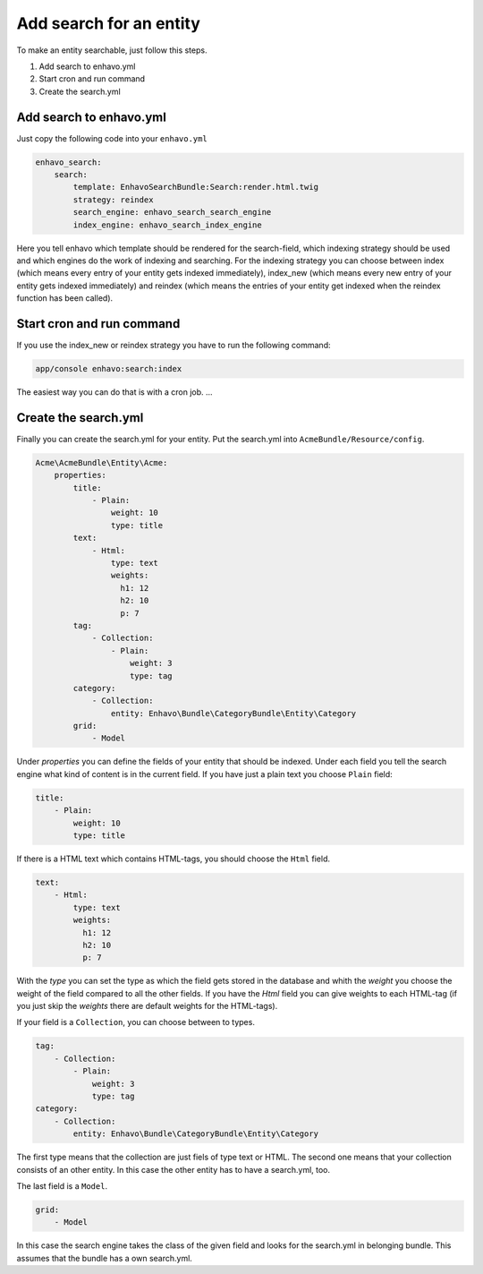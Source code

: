 Add search for an entity
========================

To make an entity searchable, just follow this steps.

1) Add search to enhavo.yml
2) Start cron and run command
3) Create the search.yml

Add search to enhavo.yml
------------------------

Just copy the following code into your ``enhavo.yml``

.. code-block:: yml

    enhavo_search:
        search:
            template: EnhavoSearchBundle:Search:render.html.twig
            strategy: reindex
            search_engine: enhavo_search_search_engine
            index_engine: enhavo_search_index_engine

Here you tell enhavo which template should be rendered for the search-field,
which indexing strategy should be used and which engines do the work of indexing and searching.
For the indexing strategy you can choose between index (which means every entry of your entity gets indexed immediately), index_new (which means every new entry  of your entity gets indexed immediately) and reindex (which means the entries of your entity get indexed when the reindex function has been called).

Start cron and run command
--------------------------

If you use the index_new or reindex strategy you have to run the following command:

.. code-block:: bash

    app/console enhavo:search:index

The easiest way you can do that is with a cron job. ...


Create the search.yml
---------------------

Finally you can create the search.yml for your entity. Put the search.yml into ``AcmeBundle/Resource/config``.

.. code-block:: yml

    Acme\AcmeBundle\Entity\Acme:
        properties:
            title:
                - Plain:
                    weight: 10
                    type: title
            text:
                - Html:
                    type: text
                    weights:
                      h1: 12
                      h2: 10
                      p: 7
            tag:
                - Collection:
                    - Plain:
                        weight: 3
                        type: tag
            category:
                - Collection:
                    entity: Enhavo\Bundle\CategoryBundle\Entity\Category
            grid:
                - Model

Under `properties` you can define the fields of your entity that should be indexed.
Under each field you tell the search engine what kind of content is in the current field.
If you have just a plain text you choose ``Plain`` field:

.. code-block:: yml

    title:
        - Plain:
            weight: 10
            type: title

If there is a HTML text which contains HTML-tags, you should choose the ``Html`` field.

.. code-block:: yml

    text:
        - Html:
            type: text
            weights:
              h1: 12
              h2: 10
              p: 7

With the `type` you can set the type as which the field gets stored in the database and whith the `weight` you choose the weight of the field compared to all the other fields.
If you have the `Html` field you can give weights to each HTML-tag (if you just skip the `weights` there are default weights for the HTML-tags).

If your field is a ``Collection``, you can choose between to types.

.. code-block:: yml

    tag:
        - Collection:
            - Plain:
                weight: 3
                type: tag
    category:
        - Collection:
            entity: Enhavo\Bundle\CategoryBundle\Entity\Category

The first type means that the collection are just fiels of type text or HTML.
The second one means that your collection consists of an other entity. In this case the other entity has to have a search.yml, too.

The last field is a ``Model``.

.. code-block:: yml

    grid:
        - Model

In this case the search engine takes the class of the given field and looks for the search.yml in belonging bundle.
This assumes that the bundle has a own search.yml.